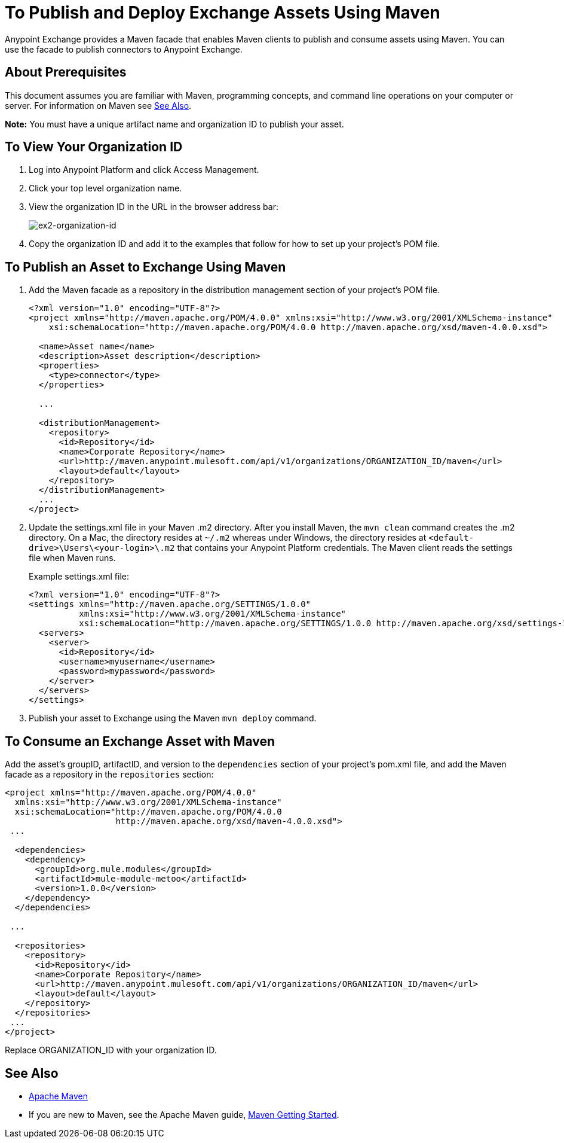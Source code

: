 = To Publish and Deploy Exchange Assets Using Maven
:keywords: maven, publish, deploy, facade

Anypoint Exchange provides a Maven facade that enables Maven clients to publish and consume assets using Maven. You can use the facade to publish connectors to Anypoint Exchange.

== About Prerequisites

This document assumes you are familiar with Maven, programming concepts, and command line
operations on your computer or server. For information on Maven see <<See Also>>.

*Note:* You must have a unique artifact name and organization ID to publish your asset.

[[vieworgid]]
== To View Your Organization ID

. Log into Anypoint Platform and click Access Management.
. Click your top level organization name.
. View the organization ID in the URL in the browser address bar:
+
image:ex2-organization-id.png[ex2-organization-id]
+
. Copy the organization ID and add it to the examples that follow for how to set up your project's POM file.

== To Publish an Asset to Exchange Using Maven

. Add the Maven facade as a repository in the distribution management section of your project's POM file.
+
[source,xml,linenums]
----
<?xml version="1.0" encoding="UTF-8"?>
<project xmlns="http://maven.apache.org/POM/4.0.0" xmlns:xsi="http://www.w3.org/2001/XMLSchema-instance"
    xsi:schemaLocation="http://maven.apache.org/POM/4.0.0 http://maven.apache.org/xsd/maven-4.0.0.xsd">

  <name>Asset name</name>
  <description>Asset description</description>
  <properties>
    <type>connector</type>
  </properties>

  ...

  <distributionManagement>
    <repository>
      <id>Repository</id>
      <name>Corporate Repository</name>
      <url>http://maven.anypoint.mulesoft.com/api/v1/organizations/ORGANIZATION_ID/maven</url>
      <layout>default</layout>
    </repository>
  </distributionManagement>
  ...
</project>
----
+
. Update the settings.xml file in your Maven .m2 directory. After you install Maven, the `mvn clean` command creates the .m2 directory. On a Mac, the directory resides at `~/.m2` whereas under Windows, the directory resides at `<default-drive>\Users\<your-login>\.m2` that contains your Anypoint Platform credentials. The Maven client reads the settings file when Maven runs. 
+
Example settings.xml file:
+
[source,xml,linenums]
----
<?xml version="1.0" encoding="UTF-8"?>
<settings xmlns="http://maven.apache.org/SETTINGS/1.0.0"
          xmlns:xsi="http://www.w3.org/2001/XMLSchema-instance"
          xsi:schemaLocation="http://maven.apache.org/SETTINGS/1.0.0 http://maven.apache.org/xsd/settings-1.0.0.xsd">
  <servers>
    <server>
      <id>Repository</id>
      <username>myusername</username>
      <password>mypassword</password>
    </server>
  </servers>
</settings>
----
+
. Publish your asset to Exchange using the Maven `mvn deploy` command.

== To Consume an Exchange Asset with Maven

Add the asset's groupID, artifactID, and version to the `dependencies` section of your project's pom.xml file,
and add the Maven facade as a repository in the `repositories` section:

[source,xml,linenums]
----
<project xmlns="http://maven.apache.org/POM/4.0.0"
  xmlns:xsi="http://www.w3.org/2001/XMLSchema-instance"
  xsi:schemaLocation="http://maven.apache.org/POM/4.0.0
                      http://maven.apache.org/xsd/maven-4.0.0.xsd">
 ...

  <dependencies>
    <dependency>
      <groupId>org.mule.modules</groupId>
      <artifactId>mule-module-metoo</artifactId>
      <version>1.0.0</version>
    </dependency>
  </dependencies>

 ...

  <repositories>
    <repository>
      <id>Repository</id>
      <name>Corporate Repository</name>
      <url>http://maven.anypoint.mulesoft.com/api/v1/organizations/ORGANIZATION_ID/maven</url>
      <layout>default</layout>
    </repository>
  </repositories>
 ...
</project>
----

Replace ORGANIZATION_ID with your organization ID. 

== See Also

* link:https://maven.apache.org/[Apache Maven]
* If you are new to Maven, see the Apache Maven guide, link:http://maven.apache.org/guides/anypoint-exchange/[Maven Getting Started].
